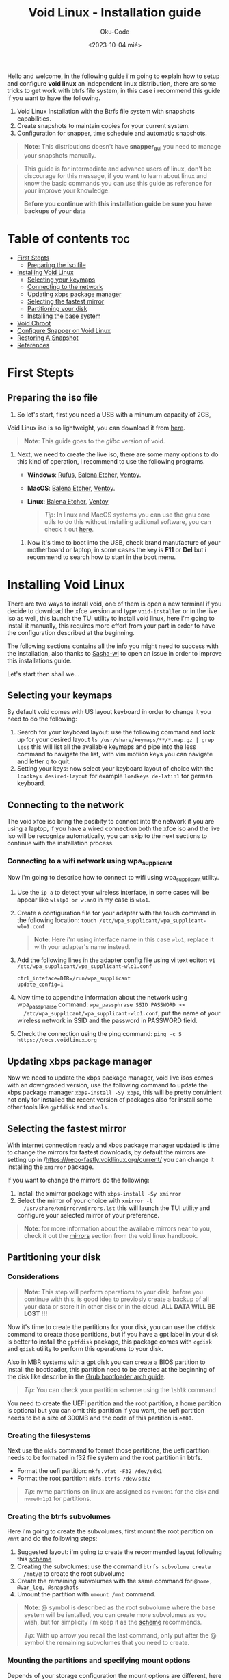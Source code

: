 #+TITLE: Void Linux - Installation guide
#+DESCRIPTION: This is a setup guide describing the steps to install void linux with btrfs file system.
#+AUTHOR: Oku-Code
#+DATE: <2023-10-04 mié>
#+OPTIONS: toc2

Hello and welcome, in the following guide i'm going to explain how to
setup and configure *void linux* an independent linux distribution,
there are some tricks to get work with btrfs file system, in this case
i recommend this guide if you want to have the following.

1. Void Linux Installation with the Btrfs file system with snapshots capabilities.
2. Create snapshots to maintain copies for your current system.
3. Configuration for snapper, time schedule and automatic snapshots.
   
#+begin_quote
*Note*: This distributions doesn't have *snapper_gui* you need to manage
 your snapshots manually.
#+end_quote

#+begin_quote
This guide is for intermediate and advance users of linux, don't be
discourage for this message, if you want to learn about linux and know
the basic commands you can use this guide as reference for your
improve your knowledge.

*Before you continue with this installation guide be sure you have
 backups of your data*
#+end_quote

* Table of contents :toc:
- [[#first-stepts][First Stepts]]
  - [[#preparing-the-iso-file][Preparing the iso file]]
- [[#installing-void-linux][Installing Void Linux]]
  - [[#selecting-your-keymaps][Selecting your keymaps]]
  - [[#connecting-to-the-network][Connecting to the network]]
  - [[#updating-xbps-package-manager][Updating xbps package manager]]
  - [[#selecting-the-fastest-mirror][Selecting the fastest mirror]]
  - [[#partitioning-your-disk][Partitioning your disk]]
  - [[#installing-the-base-system][Installing the base system]]
- [[#void-chroot][Void Chroot]]
- [[#configure-snapper-on-void-linux][Configure Snapper on Void Linux]]
- [[#restoring-a-snapshot][Restoring A Snapshot]]
- [[#references][References]]

* First Stepts

** Preparing the iso file
 
1. So let's start, first you need a USB with a minumum capacity of 2GB,
Void Linux iso is so lightweight, you can download it from [[https://voidlinux.org/download/][here]].

#+begin_quote
*Note*: This guide goes to the /glibc/ version of void.
#+end_quote

2. Next, we need to create the live iso, there are some many options
   to do this kind of operation, i recommend to use the following
   programs.
   
   + *Windows*: [[https://rufus.ie/en][Rufus]], [[https://etcher.balena.io/][Balena Etcher]], [[https://www.ventoy.net/en/download.html][Ventoy]].
   + *MacOS*: [[https://etcher.balena.io/][Balena Etcher]], [[https://www.ventoy.net/en/download.html][Ventoy]].
   + *Linux*: [[https://etcher.balena.io/][Balena Etcher]], [[https://www.ventoy.net/en/download.html][Ventoy]]
   
   #+begin_quote
   /Tip/: In linux and MacOS systems you can use the gnu core utils to do this
   without installing aditional software, you can check it out [[https://wiki.archlinux.org/title/USB_flash_installation_medium][here]].
   #+end_quote

 3. Now it's time to boot into the USB, check brand manufacture of
    your motherboard or laptop, in some cases the key is *F11* or *Del*
    but i recommend to search how to start in the boot menu.

* Installing Void Linux

There are two ways to install void, one of them is open a new terminal
if you decide to download the xfce version and type ~void-installer~ or
in the live iso as well, this launch the TUI utility to install void
linux, here i'm going to install it manually, this requires more
effort from your part in order to have the configuration described at
the beginning. 

The following sections contains all the info you might need to success
with the installation, also thanks to [[https://github.com/sascha-wi][Sasha-wi]] to open an issue in
order to improve this installations guide.

Let's start then shall we...

** Selecting your keymaps

By default void comes with US layout keyboard in order to change it
you need to do the following:

1. Search for your keyboard layout: use the following command and look up
   for your desired layout ~ls /usr/share/keymaps/**/*.map.gz | grep less~  
   this will list all the available keymaps and pipe into the less
   command to navigate the list, with vim motiion keys you can
   navigate and letter q to quit.
2. Setting your keys: now select your keyboard layout of choice with
   the ~loadkeys desired-layout~ for example ~loadkeys de-latin1~ for
   german keyboard.

** Connecting to the network

The void xfce iso bring the posibity to connect into the network if
you are using a laptop, if you have a wired connection both the xfce
iso and the live iso will be recognize automatically, you can skip to
the next sections to continue with the installation process.

*** Connecting to a wifi network using wpa_supplicant

Now i'm going to describe how to connect to wifi using wpa_supplicant
utility.

1. Use the ~ip a~ to detect your wireless interface, in some cases will
   be appear like ~wlslp0 or wlan0~ in my case is ~wlo1~.

2. Create a configuration file for your adapter with the touch command
   in the following location: ~touch /etc/wpa_supplicant/wpa_supplicant-wlo1.conf~

   #+begin_quote
   *Note*: Here i'm using interface name in this case ~wlo1~, replace it
    with your adapter's name instead.
   #+end_quote

3. Add the following lines in the adapter config file using vi text
   editor: ~vi /etc/wpa_supplicant/wpa_supplicant-wlo1.conf~
   
   #+begin_src 
   ctrl_inteface=DIR=/run/wpa_supplicant
   update_config=1
   #+end_src

4. Now time to appendthe information about the network using
   wpa_passpharse command: ~wpa_passphrase SSID PASSWORD >>
   /etc/wpa_supplicant/wpa_supplicant-wlo1.conf~, put the name of your
   wireless network in SSID and the password in PASSWORD field.

5. Check the connection using the ping command: ~ping -c 5 https://docs.voidlinux.org~ 
   

** Updating xbps package manager

Now we need to update the xbps package manager, void live isos comes
with an downgraded version, use the following command to update the
xbps package manager ~xbps-install -Sy xbps~, this will be pretty
convinient not only for installed the recent version of packages also
for install some other tools like ~gptfdisk~ and ~xtools~.

** Selecting the fastest mirror

With internet connection ready and xbps package manager updated is
time to change the mirrors for fastest downloads, by default the
mirrors are setting up in /https:///repo-fastly.voidlinux.org/current/
you can change it installing the ~xmirror~ package.

If you want to change the mirrors do the following:

1. Install the xmirror package with ~xbps-install -Sy xmirror~
2. Select the mirror of your choice with ~xmirror -l
   /usr/share/xmirror/mirrors.lst~ this will launch the TUI utility and
   configure your selected mirror of your preference.

#+begin_quote
*Note*: for more information about the available mirrors near to you,
 check it out the [[https://docs.voidlinux.org/xbps/repositories/mirrors/index.html][mirrors]] section from the void linux handbook.
#+end_quote

** Partitioning your disk

*** Considerations

#+begin_quote
*Note*: This step will perform operations to your disk, before you
continue with this, is good idea to previosly create a backup of all
your data or store it in other disk or in the cloud.
*ALL DATA WILL BE LOST !!!*
#+end_quote

Now it's time to create the partitions for your disk, you can use the
~cfdisk~ command to create those partitions, but if you have a gpt label
in your disk is better to install the ~gptfdisk~ package, this package
comes with ~cgdisk~ and ~gdisk~ utility to perform this operations to your disk.

Also in MBR systems with a gpt disk you can create a BIOS partition to install the
bootloader, this partition need to be created at the beginning of the
disk like describe in the [[https://wiki.archlinux.org/title/GRUB#GUID_Partition_Table_(GPT)_specific_instructions][Grub bootloader arch guide]].

#+begin_quote
/Tip/: You can check your partition scheme using the ~lsblk~ command
#+end_quote

You need to create the UEFI partition and the root partition, a home
partition is optional but you can omit this partition if you want, the
uefi partition needs to be a size of 300MB and the code of this
partition is ~ef00~.

*** Creating the filesystems

Next use the ~mkfs~ command to format those partitions, the uefi
partition needs to be formated in f32 file system and the root
partition in btrfs.

- Format the uefi partition: ~mkfs.vfat -F32 /dev/sdx1~
- Format the root partition: ~mkfs.btrfs /dev/sdx2~
  
#+begin_quote
/Tip/: nvme partitions on linux are assigned as ~nvme0n1~ for the disk and
~nvme0n1p1~ for partitions.
#+end_quote

*** Creating the btrfs subvolumes

Here i'm going to create the subvolumes, first mount the root
partition on ~/mnt~ and do the following steps:

1. Suggested layout: i'm going to create the recommended layout
   following this [[https://wiki.archlinux.org/title/Snapper#Suggested_filesystem_layout][scheme]]
2. Creating the subvolumes: use the command ~btrfs subvolume create
   /mnt/@~ to create the root subvolume
3. Create the remaining subvolumes with the same command for ~@home, @var_log, @snapshots~
4. Umount the partition with ~umount /mnt~ command.

#+begin_quote
*Note*: @ symbol is described as the root subvolume where the base system
will be isntalled, you can create more subvolumes as you wish, but for
simplicity i'm keep it as the [[https://wiki.archlinux.org/title/Snapper#Suggested_filesystem_layout][scheme]] recommends.
 
/Tip/: With up arrow you recall the last command, only put after the @
symbol the remaining subvolumes that you need to create.
#+end_quote

*** Mounting the partitions and specifying mount options

Depends of your storage configuration the mount options are
different, here i'm going to describe the most common options, but you
can set different options depending of your needs.

#+begin_quote
/Tip/: for convenience you can create a variable for the btrfs options
to not type all the options, ~BTRFS_OPTS=compress=zstd,autodefrag,space_cache=v2,noatime~
this will be useful later.
#+end_quote

1. For HDD: ~mount -o compress=autodefrag,zstd,noatime,space_cache=v2,subvol=@ /dev/sdx2 /mnt~
2. For SSD or NVME: ~mount -o compress=zstd,noatime,space_cache=v2,subvol=@,discard=async /dev/sdx2 /mnt~
   
#+begin_quote
*Note*: You can change the compression algorithm in the mount options
 like ~lzo~, also i recommend to leave an empty scape for nvme or ssd
 disk to improve performace.
#+end_quote

*** Making the mount directories

With the root partition mounted, now let's create the folders for to
mount the subvolumes and the uefi partition. 

1. ~mkdir -p /mnt/boot/efi~, this is for the uefi partition
2. ~mkdir -p /mnt/{home,.snapshots}~, for the remaining partitions

*** Mounting the subvolumes and the UEFI partition

Let's mount this subvolumes and the remaining partitions

1. *Home*: ~mount -o compress=autodefrag,zstd,noatime,space_cache=v2,subvol=@home /dev/sdx2 /mnt/home~
2. *Snapshots*: ~mount -o compress=autodefrag,zstd,noatime,space_cache=v2,subvol=@snapshots /dev/sdx2 //mnt//.snapshots~
3. *var_log*: ~mount -o compress=autodefrag,zstd,noatime,space_cache=v2,subvol=@var_log /var/log~

** Installing the base system

Here on void it's different, in archlinux you have the *pacstrap*
command, but here you need to setup the following variables before you
procced with the installation:

1. Defining the main repo variable:
   ~REPO=https://repo-fastly.voidlinux.org/current~ you can change it
   looking in the [[https://docs.voidlinux.org/xbps/repositories/mirrors/index.html][mirrors]] section of the handbook.

2. Defining the archquitecture variable: ~ARCH=X86_64~

3. Bootstraping the base system: Now you need to install the system
   and the packages, here you specify what you want, this is an
   example.
   
 #+begin_quote
XBPS_ARCH=$ARCH xbps-install -S -r /mnt -R "$REPO" base-system sudo
vim git btrfs-progs base-devel efibootmgr mtools dosfstools grub-btrfs grub-x86_64-efi
elogind dus void-repo-nonfree
#+end_quote

4. Copy the DNS config: ~cp /etc/resolv.conf /mnt/etc~

5. Copy the wifi adapter configuration: ~cp /etc/wpa_supplicant/wpa_supplicant-wlo1.conf~

6. Entering chroot mode with xchroot, if you don't have installed yet
   installed with ~xbps-install -Sy xtools~: ~xchroot /mnt /bin/bash~
   
#+begin_quote
*Note*: The packages btrfs-progs and grub-btrfs are necesary for this
 type of file system; At this point you can install the desktop
 enviroment of your choice, programs and more utilities, but it's
 better to do after you have a base installation, also the
 ~void-repo-nonfree~ package contains the ~intel-ucode~ package for Intel cpus.

*Note 2*: xtools provides a easy way to chroot in your base installation,
 if you prefer do it manually you can go [[https://docs.voidlinux.org/config/containers-and-vms/chroot.html#manual-method][here]].
 
*Note 3*: copy the adapter configuration allows you to connect to the
 network again, without created a new config in to your new system, in
 order to connect to the network you need to enable the 
 ~dhcpd~ service and do the steps described in *Connecting to the network section*. 
#+end_quote

* Void Chroot 

* Configure Snapper on Void Linux

* Restoring A Snapshot

* References
